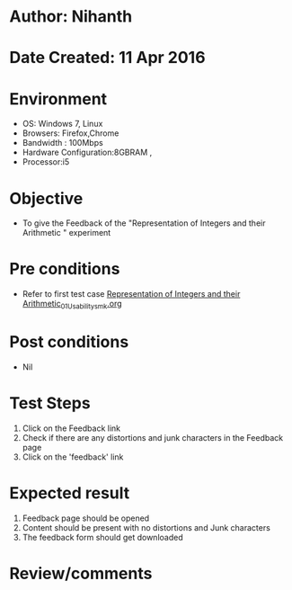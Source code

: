 * Author: Nihanth
* Date Created: 11 Apr 2016
* Environment
  - OS: Windows 7, Linux
  - Browsers: Firefox,Chrome
  - Bandwidth : 100Mbps
  - Hardware Configuration:8GBRAM , 
  - Processor:i5

* Objective
  - To give the Feedback of the "Representation of Integers and their Arithmetic " experiment

* Pre conditions
  - Refer to first test case [[https://github.com/Virtual-Labs/computer-organization-iiith/blob/master/test-cases/integration_test-cases/Representation of Integers and their Arithmetic/Representation of Integers and their Arithmetic_01_Usability_smk.org][Representation of Integers and their Arithmetic_01_Usability_smk.org]]

* Post conditions
  - Nil
* Test Steps
  1. Click on the Feedback link 
  2. Check if there are any distortions and junk characters in the Feedback page
  3. Click on the 'feedback' link

* Expected result
  1. Feedback page should be opened
  2. Content should be present with no distortions and Junk characters
  3. The feedback form should get downloaded

* Review/comments


